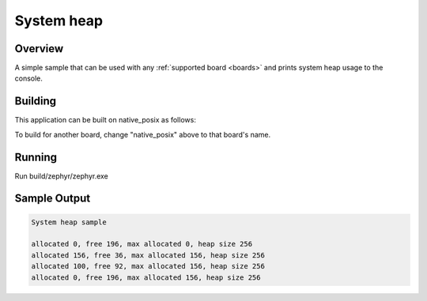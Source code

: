 .. _system_heap:

System heap
###########

Overview
********

A simple sample that can be used with any :ref:`supported board <boards>` and
prints system heap usage to the console.

Building
********************

This application can be built on native_posix as follows:

.. zephyr-app-commands::
   :zephyr-app: samples/basic/sys_heap
   :host-os: unix
   :board: native_posix
   :goals: build
   :compact:

To build for another board, change "native_posix" above to that board's name.

Running
*******

Run build/zephyr/zephyr.exe

Sample Output
*************

.. code-block:: console

    System heap sample

    allocated 0, free 196, max allocated 0, heap size 256
    allocated 156, free 36, max allocated 156, heap size 256
    allocated 100, free 92, max allocated 156, heap size 256
    allocated 0, free 196, max allocated 156, heap size 256
